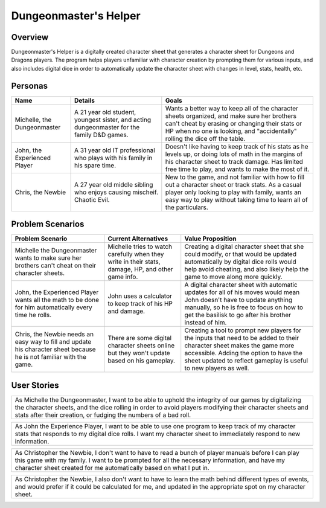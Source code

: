 ######################
Dungeonmaster's Helper
######################

***********
Overview
***********

Dungeonmaster's Helper is a digitally created character sheet that generates
a character sheet for Dungeons and Dragons players. The program helps players
unfamiliar with character creation by prompting them for various inputs, and
also includes digital dice in order to automatically update the character sheet
with changes in level, stats, health, etc. 

***********
Personas
***********

.. table:: 

    +---------------------+-----------------------+----------------------------+
    | **Name**            | **Details**           |  **Goals**                 |
    +=====================+=======================+============================+
    | Michelle,           | A 21 year old student,| Wants a better way to keep |
    | the Dungeonmaster   | youngest sister, and  | all of the character sheets|
    |                     | acting dungeonmaster  | organized, and make sure   |
    |                     | for the family D&D    | her brothers can't cheat by|
    |                     | games.                | erasing or changing their  |
    |                     |                       | stats or HP when no one is |
    |                     |                       | looking, and "accidentally"|
    |                     |                       | rolling the dice off the   |
    |                     |                       | table.                     |
    +---------------------+-----------------------+----------------------------+
    | John, the           | A 31 year old IT      | Doesn't like having to keep|
    | Experienced Player  | professional who plays| track of his stats as he   |
    |                     | with his family in his| levels up, or doing lots of| 
    |                     | spare time.           | math in the margins of his |
    |                     |                       | character sheet to track   |
    |                     |                       | damage. Has limited free   |
    |                     |                       | time to play, and wants to |
    |                     |                       | make the most of it.       |
    +---------------------+-----------------------+----------------------------+
    | Chris,              | A 27 year old middle  | New to the game, and not   |
    | the Newbie          | sibling who enjoys    | familiar with how to fill  |
    |                     | causing mischeif.     | out a character sheet or   |
    |                     | Chaotic Evil.         | track stats. As a casual   |
    |                     |                       | player only looking to play|
    |                     |                       | with family, wants an easy |
    |                     |                       | way to play without taking |
    |                     |                       | time to learn all of the   |
    |                     |                       | particulars.               |
    +---------------------+-----------------------+----------------------------+

*******************
Problem Scenarios
*******************

.. table:: 

    +--------------------+------------------------+----------------------------+
    |**Problem Scenario**|**Current Alternatives**|  **Value Proposition**     |
    +====================+========================+============================+
    | Michelle the       | Michelle tries to watch| Creating a digital         |
    | Dungeonmaster wants| carefully when they    | character sheet that she   |
    | to make sure her   | write in their stats,  | could modify, or that would|
    | brothers can't     | damage, HP, and other  | be updated automatically   |
    | cheat on their     | game info.             | by digital dice rolls would|
    | character sheets.  |                        | help avoid cheating, and   |
    |                    |                        | also likely help the game  |
    |                    |                        | to move along more quickly.|
    +--------------------+------------------------+----------------------------+
    | John, the          | John uses a calculator | A digital character sheet  |
    | Experienced Player | to keep track of his HP| with automatic updates for |
    | wants all the math | and damage.            | all of his moves would mean| 
    | to be done for him |                        | John doesn't have to update|
    | automatically every|                        | anything manually, so he is|
    | time he rolls.     |                        | free to focus on how to get|
    |                    |                        | the basilisk to go after   |
    |                    |                        | his brother instead of him.|
    +--------------------+------------------------+----------------------------+
    | Chris, the Newbie  | There are some digital | Creating a tool to prompt  |
    | needs an easy way  | character sheets online| new players for the inputs |
    | to fill and update | but they won't update  | that need to be added to   |
    | his character sheet| based on his gameplay. | their character sheet makes|
    | because he is not  |                        | the game more accessible.  |
    | familiar with the  |                        | Adding the option to have  |
    | game.              |                        | the sheet updated to       |
    |                    |                        | reflect gameplay is useful |
    |                    |                        | to new players as well.    |
    +--------------------+------------------------+----------------------------+

*******************
User Stories
*******************

.. table::

    +--------------------------------------------------------------------------+
    | As Michelle the Dungeonmaster, I want to be able to uphold the integrity |
    | of our games by digitalizing the character sheets, and the dice rolling  |
    | in order to avoid players modifying their character sheets and stats     |
    | after their creation, or fudging the numbers of a bad roll.              |
    +--------------------------------------------------------------------------+

.. table::

    +--------------------------------------------------------------------------+
    | As John the Experience Player, I want to be able to use one program to   |
    | keep track of my character stats that responds to my digital dice rolls. |
    | I want my character sheet to immediately respond to new information.     |
    +--------------------------------------------------------------------------+

.. table::

    +--------------------------------------------------------------------------+
    | As Christopher the Newbie, I don't want to have to read a bunch of player|
    | manuals before I can play this game with my family. I want to be prompted|
    | for all the necessary information, and have my character sheet created   |
    | for me automatically based on what I put in.                             |
    +--------------------------------------------------------------------------+

.. table::

    +--------------------------------------------------------------------------+
    | As Christopher the Newbie, I also don't want to have to learn the math   |
    | behind different types of events, and would prefer if it could be        |
    | calculated for me, and updated in the appropriate spot on my character   |
    | sheet.                                                                   |
    +--------------------------------------------------------------------------+
